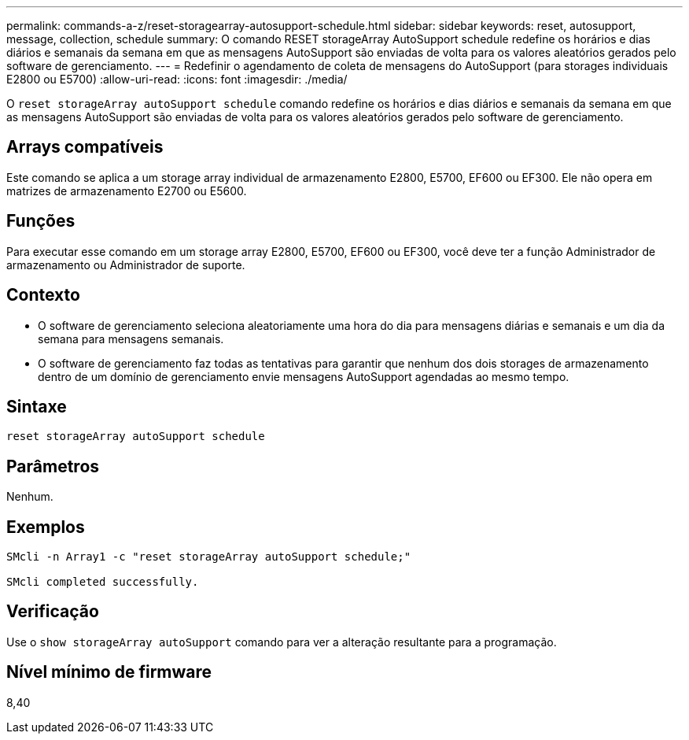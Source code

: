 ---
permalink: commands-a-z/reset-storagearray-autosupport-schedule.html 
sidebar: sidebar 
keywords: reset, autosupport, message, collection, schedule 
summary: O comando RESET storageArray AutoSupport schedule redefine os horários e dias diários e semanais da semana em que as mensagens AutoSupport são enviadas de volta para os valores aleatórios gerados pelo software de gerenciamento. 
---
= Redefinir o agendamento de coleta de mensagens do AutoSupport (para storages individuais E2800 ou E5700)
:allow-uri-read: 
:icons: font
:imagesdir: ./media/


[role="lead"]
O `reset storageArray autoSupport schedule` comando redefine os horários e dias diários e semanais da semana em que as mensagens AutoSupport são enviadas de volta para os valores aleatórios gerados pelo software de gerenciamento.



== Arrays compatíveis

Este comando se aplica a um storage array individual de armazenamento E2800, E5700, EF600 ou EF300. Ele não opera em matrizes de armazenamento E2700 ou E5600.



== Funções

Para executar esse comando em um storage array E2800, E5700, EF600 ou EF300, você deve ter a função Administrador de armazenamento ou Administrador de suporte.



== Contexto

* O software de gerenciamento seleciona aleatoriamente uma hora do dia para mensagens diárias e semanais e um dia da semana para mensagens semanais.
* O software de gerenciamento faz todas as tentativas para garantir que nenhum dos dois storages de armazenamento dentro de um domínio de gerenciamento envie mensagens AutoSupport agendadas ao mesmo tempo.




== Sintaxe

[listing]
----
reset storageArray autoSupport schedule
----


== Parâmetros

Nenhum.



== Exemplos

[listing]
----

SMcli -n Array1 -c "reset storageArray autoSupport schedule;"

SMcli completed successfully.
----


== Verificação

Use o `show storageArray autoSupport` comando para ver a alteração resultante para a programação.



== Nível mínimo de firmware

8,40
